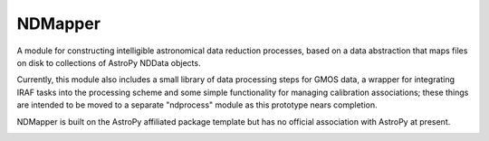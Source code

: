 ========
NDMapper
========

A module for constructing intelligible astronomical data reduction processes,
based on a data abstraction that maps files on disk to collections of AstroPy
NDData objects.

Currently, this module also includes a small library of data processing steps
for GMOS data, a wrapper for integrating IRAF tasks into the processing scheme
and some simple functionality for managing calibration associations; these
things are intended to be moved to a separate "ndprocess" module as this
prototype nears completion.

NDMapper is built on the AstroPy affiliated package template but has no
official association with AstroPy at present.

.. image:: https://travis-ci.org/jehturner/ndmapper.svg
    :target: https://travis-ci.org/jehturner/ndmapper


